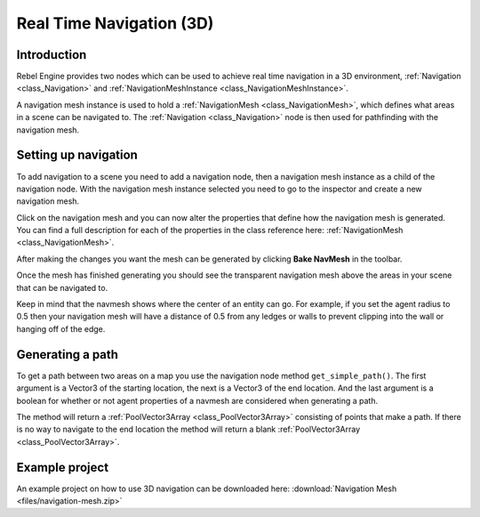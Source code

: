 .. _doc_real_time_navigation_3d:

Real Time Navigation (3D)
=========================

Introduction
------------

Rebel Engine provides two nodes which can be used to achieve real time navigation
in a 3D environment, :ref:`Navigation <class_Navigation>` and :ref:`NavigationMeshInstance <class_NavigationMeshInstance>`.

A navigation mesh instance is used to hold a :ref:`NavigationMesh <class_NavigationMesh>`,
which defines what areas in a scene can be navigated to. The :ref:`Navigation <class_Navigation>`
node is then used for pathfinding with the navigation mesh.

Setting up navigation
---------------------

To add navigation to a scene you need to add a navigation node, then
a navigation mesh instance as a child of the navigation node. With the
navigation mesh instance selected you need to go to the inspector and
create a new navigation mesh.

.. image:: img/new_navigation_mesh.png

Click on the navigation mesh and you can now alter the properties that
define how the navigation mesh is generated. You can find a full
description for each of the properties in the class reference here:
:ref:`NavigationMesh <class_NavigationMesh>`.

After making the changes you want the mesh can be generated by clicking
**Bake NavMesh** in the toolbar.

.. image:: img/bake_navmesh.png

Once the mesh has finished generating you should see the transparent
navigation mesh above the areas in your scene that can be navigated to.

.. image:: img/baked_navmesh.png

Keep in mind that the navmesh shows where the center of an entity can
go. For example, if you set the agent radius to 0.5 then your
navigation mesh will have a distance of 0.5 from any ledges or walls
to prevent clipping into the wall or hanging off of the edge.

Generating a path
-----------------

To get a path between two areas on a map you use the navigation node
method ``get_simple_path()``. The first argument is a Vector3 of the
starting location, the next is a Vector3 of the end location. And the
last argument is a boolean for whether or not agent properties of a
navmesh are considered when generating a path.

The method will return a :ref:`PoolVector3Array <class_PoolVector3Array>` consisting of
points that make a path. If there is no way to navigate to the end
location the method will return a blank :ref:`PoolVector3Array <class_PoolVector3Array>`.

Example project
---------------

An example project on how to use 3D navigation can be downloaded here:
:download:`Navigation Mesh <files/navigation-mesh.zip>`
